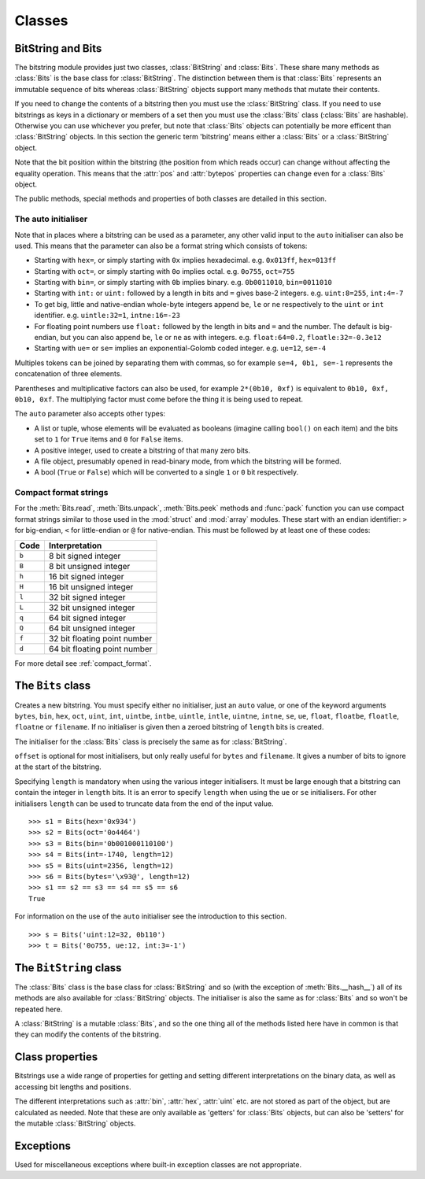 Classes
=======

BitString and Bits
------------------

The bitstring module provides just two classes, :class:`BitString` and :class:`Bits`. These share many methods as :class:`Bits` is the base class for :class:`BitString`. The distinction between them is that :class:`Bits` represents an immutable sequence of bits whereas :class:`BitString` objects support many methods that mutate their contents.

If you need to change the contents of a bitstring then you must use the :class:`BitString` class. If you need to use bitstrings as keys in a dictionary or members of a set then you must use the :class:`Bits` class (:class:`Bits` are hashable). Otherwise you can use whichever you prefer, but note that :class:`Bits` objects can potentially be more efficent than :class:`BitString` objects. In this section the generic term 'bitstring' means either a :class:`Bits` or a :class:`BitString` object.

Note that the bit position within the bitstring (the position from which reads occur) can change without affecting the equality operation. This means that the :attr:`pos` and :attr:`bytepos` properties can change even for a :class:`Bits` object.

The public methods, special methods and properties of both classes are detailed in this section.

The auto initialiser
^^^^^^^^^^^^^^^^^^^^

Note that in places where a bitstring can be used as a parameter, any other valid input to the ``auto`` initialiser can also be used. This means that the parameter can also be a format string which consists of tokens:

* Starting with ``hex=``, or simply starting with ``0x`` implies hexadecimal. e.g. ``0x013ff``, ``hex=013ff``

* Starting with ``oct=``, or simply starting with ``0o`` implies octal. e.g. ``0o755``, ``oct=755``

* Starting with ``bin=``, or simply starting with ``0b`` implies binary. e.g. ``0b0011010``, ``bin=0011010``

* Starting with ``int:`` or ``uint:`` followed by a length in bits and ``=`` gives base-2 integers. e.g. ``uint:8=255``, ``int:4=-7``

* To get big, little and native-endian whole-byte integers append ``be``, ``le`` or ``ne`` respectively to the ``uint`` or ``int`` identifier. e.g. ``uintle:32=1``, ``intne:16=-23``

* For floating point numbers use ``float:`` followed by the length in bits and ``=`` and the number. The default is big-endian, but you can also append ``be``, ``le`` or ``ne`` as with integers. e.g. ``float:64=0.2``, ``floatle:32=-0.3e12``

* Starting with ``ue=`` or ``se=`` implies an exponential-Golomb coded integer. e.g. ``ue=12``, ``se=-4``

Multiples tokens can be joined by separating them with commas, so for example ``se=4, 0b1, se=-1`` represents the concatenation of three elements.

Parentheses and multiplicative factors can also be used, for example ``2*(0b10, 0xf)`` is equivalent to ``0b10, 0xf, 0b10, 0xf``. The multiplying factor must come before the thing it is being used to repeat.

The ``auto`` parameter also accepts other types:

* A list or tuple, whose elements will be evaluated as booleans (imagine calling ``bool()`` on each item) and the bits set to ``1`` for ``True`` items and ``0`` for ``False`` items.
* A positive integer, used to create a bitstring of that many zero bits.
* A file object, presumably opened in read-binary mode, from which the bitstring will be formed.
* A bool (``True`` or ``False``) which will be converted to a single ``1`` or ``0`` bit respectively.



Compact format strings
^^^^^^^^^^^^^^^^^^^^^^

For the :meth:`Bits.read`, :meth:`Bits.unpack`, :meth:`Bits.peek` methods and :func:`pack` function you can use compact format strings similar to those used in the :mod:`struct` and :mod:`array` modules. These start with an endian identifier: ``>`` for big-endian, ``<`` for little-endian or ``@`` for native-endian. This must be followed by at least one of these codes:

+------+------------------------------------+
|Code  |      Interpretation                |
+======+====================================+
|``b`` |      8 bit signed integer          |
+------+------------------------------------+
|``B`` |      8 bit unsigned integer        |
+------+------------------------------------+
|``h`` |      16 bit signed integer         |
+------+------------------------------------+
|``H`` |      16 bit unsigned integer	    |
+------+------------------------------------+
|``l`` |      32 bit signed integer         |
+------+------------------------------------+
|``L`` |      32 bit unsigned integer	    |
+------+------------------------------------+
|``q`` |      64 bit signed integer         |
+------+------------------------------------+
|``Q`` |      64 bit unsigned integer       |
+------+------------------------------------+
|``f`` |      32 bit floating point number  |
+------+------------------------------------+
|``d`` |      64 bit floating point number  |
+------+------------------------------------+

For more detail see :ref:`compact_format`.

The ``Bits`` class
------------------

.. class:: Bits([auto, length, offset, **kwargs])

    Creates a new bitstring. You must specify either no initialiser, just an ``auto`` value, or one of the keyword arguments ``bytes``, ``bin``, ``hex``, ``oct``, ``uint``, ``int``, ``uintbe``, ``intbe``, ``uintle``, ``intle``, ``uintne``, ``intne``, ``se``, ``ue``, ``float``, ``floatbe``, ``floatle``, ``floatne`` or ``filename``. If no initialiser is given then a zeroed bitstring of ``length`` bits is created.

    The initialiser for the :class:`Bits` class is precisely the same as for :class:`BitString`.

    ``offset`` is optional for most initialisers, but only really useful for ``bytes`` and ``filename``. It gives a number of bits to ignore at the start of the bitstring.

    Specifying ``length`` is mandatory when using the various integer initialisers. It must be large enough that a bitstring can contain the integer in ``length`` bits. It is an error to specify ``length`` when using the ``ue`` or ``se`` initialisers. For other initialisers ``length`` can be used to truncate data from the end of the input value. ::

     >>> s1 = Bits(hex='0x934')
     >>> s2 = Bits(oct='0o4464')
     >>> s3 = Bits(bin='0b001000110100')
     >>> s4 = Bits(int=-1740, length=12)
     >>> s5 = Bits(uint=2356, length=12)
     >>> s6 = Bits(bytes='\x93@', length=12)
     >>> s1 == s2 == s3 == s4 == s5 == s6
     True

    For information on the use of the ``auto`` initialiser see the introduction to this section. ::

     >>> s = Bits('uint:12=32, 0b110')
     >>> t = Bits('0o755, ue:12, int:3=-1') 

    .. method:: allset(pos)

       Returns ``True`` if one or many bits are all set to ``1``, otherwise returns ``False``.

       *pos* can be either a single bit position or an iterable of bit positions. Negative numbers are treated in the same way as slice indices and it will raise an :exc:`IndexError` if ``pos < -s.len`` or ``pos > s.len``

       See also :meth:`Bits.allunset`.

    .. method:: allunset(pos)

       Returns ``True`` if one or many bits are all set to ``0``, otherwise returns ``False``.

       *pos* can be either a single bit position or an iterable of bit positions. Negative numbers are treated in the same way as    slice indices and it will raise an :exc:`IndexError` if ``pos < -s.len`` or ``pos > s.len``

       See also :meth:`Bits.allset`.

    .. method:: anyset(pos)

       Returns ``True`` if any of one or many bits are set to ``1``, otherwise returns ``False``.

       *pos* can be either a single bit position or an iterable of bit positions. Negative numbers are treated in the same way as slice indices and it will raise an :exc:`IndexError` if ``pos < -s.len`` or ``pos > s.len``

       See also :meth:`Bits.anyunset`.

    .. method:: anyunset(pos)

       Returns ``True`` if any of one or many bits are set to ``0``, otherwise returns ``False``.

       *pos* can be either a single bit position or an iterable of bit positions. Negative numbers are treated in the same way as slice indices and it will raise an :exc:`IndexError` if ``pos < -s.len`` or ``pos > s.len``

       See also :meth:`Bits.anyset`.

    .. method:: bytealign()

       Aligns to the start of the next byte (so that :attr:`pos` is a multiple of 8) and returns the number of bits skipped.

       If the current position is already byte aligned then it is unchanged. ::

         >>> s = Bits('0xabcdef')
         >>> s.pos += 3
         >>> s.bytealign()
         5
         >>> s.pos
         8

    .. method:: cut(bits[, start, end, count])

        Returns a generator for slices of the bitstring of length *bits*.

        At most *count* items are returned and the range is given by the slice *[start:end]*, which defaults to the whole bitstring. ::

         >>> s = BitString('0x1234')
         >>> for nibble in s.cut(4):
         ...     s.prepend(nibble)
         >>> print(s)
         0x43211234


    .. method:: endswith(bs[, start, end])

        Returns ``True`` if the bitstring ends with the sub-string *bs*, otherwise returns ``False``.

        A slice can be given using the *start* and *end* bit positions and defaults to the whole bitstring. ::

         >>> s = Bits('0x35e22')
         >>> s.endswith('0b10, 0x22')
         True
         >>> s.endswith('0x22', start=13)
         False

    .. method:: find(bs[, start, end, bytealigned=False])

        Searches for *bs* in the current bitstring and sets :attr:`pos` to the start of *bs* and returns ``True`` if found, otherwise it returns ``False``.

        If *bytealigned* is ``True`` then it will look for *bs* only at byte aligned positions (which is generally much faster than searching for it in every possible bit position). *start* and *end* give the search range and default to the whole bitstring. ::

         >>> s = Bits('0x0023122')
         >>> s.find('0b000100', bytealigned=True)
         True
         >>> s.pos
         16

    .. method:: findall(bs[, start, end, count, bytealigned=False])

        Searches for all occurrences of *bs* (even overlapping ones) and returns a generator of their bit positions.

        If *bytealigned* is ``True`` then *bs* will only be looked for at byte aligned positions. *start* and *end* optionally define a search range and default to the whole bitstring.

        The *count* paramater limits the number of items that will be found - the default is to find all occurences. ::

         >>> s = Bits('0xab220101')*5
         >>> list(s.findall('0x22', bytealigned=True))
         [8, 40, 72, 104, 136]

    .. method:: join(sequence)

        Returns the concatenation of the bitstrings in the iterable *sequence* joined with ``self`` as a separator. ::

         >>> s = Bits().join(['0x0001ee', 'uint:24=13', '0b0111'])
         >>> print(s)
         0x0001ee00000d7
         
         >>> s = Bits('0b1').join(['0b0']*5)
         >>> print(s.bin)
         0b010101010

    .. method:: peek(format)

        Reads from the current bit position :attr:`pos` in the bitstring according to the *format* string and returns result.

        The bit position is unchanged.

        For information on the format string see the entry for the :meth:`Bits.read` method.

    .. method:: peeklist(*format, **kwargs)

        Reads from current bit position :attr:`pos` in the bitstring according to the *format* string(s) and returns a list of results.

        A dictionary or keyword arguments can also be provided. These will replace length identifiers in the format string. The position is not advanced to after the read items.

        See the entries for :meth:`Bits.read` and :meth:`Bits.readlist` for more information.

    .. method:: peekbit()

        Returns the next bit in the current bitstring as a new bitstring but does not advance the position. 

    .. method:: peekbits(bits)

        Returns the next *bits* bits of the current bitstring as a new bitstring but does not advance the position. ::

         >>> s = Bits('0xf01')
         >>> s.pos = 4
         >>> s.peekbits(4)
         Bits('0x0')
         >>> s.peekbits(8)
         Bits('0x01')

    .. method:: peekbitlist(*bits)

        Reads multiple *bits* from the current position and returns a list of bitstring objects, but does not advance the position. ::

         >>> s = Bits('0xf01')
         >>> for bs in s.peekbits(2, 2, 8):
         ...     print(bs)
         0b11
         0b11
         0x01
         >>> s.pos
         0 

    .. method:: peekbyte()

        Returns the next byte of the current bitstring as a new bitstring but does not advance the position. 

    .. method:: peekbytes(*bytes)

        Returns the next *bytes* bytes of the current bitstring as a new bitstring but does not advance the position.

        If multiple bytes are specified then a list of bitstring objects is returned.

    .. method:: peekbytelist(*bytes)

        Reads multiple *bytes* from the current position and returns a list of bitstring objects, but does not advance the position. ::

         >>> s = Bits('0x34eedd')
         >>> print(s.peekbytelist(1, 2))
         [Bits('0x34'), Bits('0xeedd')]

    .. method:: read(format)

        Reads from current bit position :attr:`pos` in the bitstring according the the format string and returns a single result. If not enough bits are available then all bits to the end of the bitstring will be used.

        *format* is a token string that describe how to interpret the next bits in the bitstring. The tokens are:

        ==============   ===============================================
        ``int:n``        ``n`` bits as a signed integer.
        ``uint:n``       ``n`` bits as an unsigned integer.
        ``float:n``      ``n`` bits as a floating point number.
        ``intbe:n``      ``n`` bits as a big-endian signed integer.
        ``uintbe:n``     ``n`` bits as a big-endian unsigned integer.
        ``floatbe:n``    ``n`` bits as a big-endian float.
        ``intle:n``      ``n`` bits as a little-endian signed int.
        ``uintle:n``     ``n`` bits as a little-endian unsigned int.
        ``floatle:n``    ``n`` bits as a little-endian float.
        ``intne:n``      ``n`` bits as a native-endian signed int.
        ``uintne:n``     ``n`` bits as a native-endian unsigned int.
        ``floatne:n``    ``n`` bits as a native-endian float.
        ``hex:n``        ``n`` bits as a hexadecimal string.
        ``oct:n``        ``n`` bits as an octal string.
        ``bin:n``        ``n`` bits as a binary string.
        ``ue``           next bits as an unsigned exp-Golomb.
        ``se``           next bits as a signed exp-Golomb.
        ``bits:n``       ``n`` bits as a new bitstring.
        ``bytes:n``      ``n`` bytes as ``bytes`` object.
        ==============   ===============================================

        For example::

         >>> s = Bits('0x23ef55302')
         >>> s.read('hex12')
         '0x23e'
         >>> s.read('bin:4')
         '0b1111'
         >>> s.read('uint:5')
         10
         >>> s.read('bits:4')
         Bits('0xa')

        The :meth:`Bits.read` method is useful for reading exponential-Golomb codes, which can't be read easily by :meth:`Bits.readbits` as their lengths aren't know beforehand. ::

         >>> s = Bits('se=-9, ue=4')
         >>> s.read('se')
         -9
         >>> s.read('ue')
         4

    .. method:: readlist(*format, **kwargs)

        Reads from current bit position :attr:`pos` in the bitstring according to the *format* string(s) and returns a list of results. If not enough bits are available then all bits to the end of the bitstring will be used.

        A dictionary or keyword arguments can also be provided. These will replace length identifiers in the format string. The position is advanced to after the read items.

        See the entry for :meth:`Bits.read` for information on the format strings.

        For multiple items you can separate using commas or given multiple parameters::

         >>> s = Bits('0x43fe01ff21')
         >>> s.readlist('hex:8, uint:6')
         ['0x43', 63]
         >>> s.readlist('bin:3', 'intle:16')
         ['0b100', -509]
         >>> s.pos = 0
         >>> s.readlist('hex:b, uint:d', b=8, d=6)
         ['0x43', 63]

    .. method:: readbit()

        Returns the next bit of the current bitstring as a new bitstring and advances the position. 

    .. method:: readbits(bits)

        Returns the next *bits* bits of the current bitstring as a new bitstring and advances the position. ::

         >>> s = Bits('0x0001e2')
         >>> s.readbits(16)
         Bits('0x0001')
         >>> s.readbits(3).bin
         '0b111'

    .. method:: readbitlist(*bits)

        Reads multiple *bits* from the current bitstring and returns a list of bitstring objects.
        The position is advanced to after the read items. ::

         >>> s = Bits('0x0001e2')
         >>> s.readbitlist(16, 3)
         [Bits('0x0001'), Bits('0b111')]
         >>> s.readbitlist(1)
         [Bits('0b0')]

    .. method:: readbyte()

        Returns the next byte of the current bitstring as a new bitstring and advances the position. 

    .. method:: readbytes(bytes)

        Returns the next *bytes* bytes of the current bitstring as a new bitstring and advances the position.

    .. method:: readbytelist(*bytes)

        Reads multiple bytes from the current bitstring and returns a list of bitstring objects.

        The position is advanced to after the read items.

    .. method:: rfind(bs[, start, end, bytealigned=False])

        Searches backwards for *bs* in the current bitstring and returns ``True`` if found, otherwise returns ``False``.

        If *bytealigned* is ``True`` then it will look for *bs* only at byte aligned positions. *start* and *end* give the search range and default to ``0`` and :attr:`len` respectively.

        Note that as it's a reverse search it will start at *end* and finish at *start*. ::

         >>> s = Bits('0o031544')
         >>> s.rfind('0b100')
         True
         >>> s.pos
         15
         >>> s.rfind('0b100', end=17)
         True
         >>> s.pos
         12

    .. method:: split(delimiter[, start, end, count, bytealigned=False])

        Splits the bitstring into sections that start with *delimiter*. Returns a generator for bitstring objects.

        The first item generated is always the bits before the first occurrence of delimiter (even if empty). A slice can be optionally specified with *start* and *end*, while *count* specifies the maximum number of items generated.

        If *bytealigned* is ``True`` then the delimiter will only be found if it starts at a byte aligned position. ::

         >>> s = Bits('0x42423')
         >>> [bs.bin for bs in s.split('0x4')]
         ['', '0b01000', '0b01001000', '0b0100011']

    .. method:: startswith(bs[, start, end])

        Returns ``True`` if the bitstring starts with the sub-string *bs*, otherwise returns ``False``.

        A slice can be given using the *start* and *end* bit positions and defaults to the whole bitstring.

    .. method:: tobytes()

        Returns the bitstring as a ``bytes`` object (equivalent to a ``str`` in Python 2.6).

        The returned value will be padded at the end with between zero and seven ``0`` bits to make it byte aligned.

        The :meth:`Bits.tobytes` method can also be used to output your bitstring to a file - just open a file in binary write mode and write the function's output. ::

         >>> s = Bits(bytes='hello')
         >>> s += '0b01'
         >>> s.tobytes()
         'hello@'

    .. method:: tofile(f)

        Writes the bitstring to the file object *f*, which should have been opened in binary write mode.

        The data written will be padded at the end with between zero and seven ``0`` bits to make it byte aligned. ::

         >>> f = open('newfile', 'wb')
         >>> Bits('0x1234').tofile(f)

    .. method:: unpack(*format, **kwargs)

        Interprets the whole bitstring according to the *format* string(s) and returns a list of bitstring objects.
        
        A dictionary or keyword arguments can also be provided. These will replace length identifiers in the format string.

        *format* is one or more strings with comma separated tokens that describe how to interpret the next bits in the bitstring. See the entry for :meth:`Bits.read` for details. ::

         >>> s = Bits('int:4=-1, 0b1110')
         >>> i, b = s.unpack('int:4, bin')

        If a token doesn't supply a length (as with ``bin`` above) then it will try to consume the rest of the bitstring. Only one such token is allowed.
    
    .. method:: __add__(bs)
    .. method:: __radd__(bs)

        ``s1 + s2``

        Concatenate two bitstring objects and return the result. Either bitstring can be 'auto' initialised. ::

         s = Bits(ue=132) + '0xff'
         s2 = '0b101' + s 

    .. method:: __and__(bs)
    .. method:: __rand__(bs)

        ``s1 & s2``

        Returns the bit-wise AND between two bitstrings, which must have the same length otherwise a :exc:`ValueError` is raised. ::

         >>> print(Bits('0x33') & '0x0f')
         0x03

    .. method:: __contains__(bs)

        ``bs in s``

        Returns ``True`` if *bs* can be found in the bitstring, otherwise returns ``False``.

        Equivalent to using :meth:`Bits.find`, except that :attr:`pos` will not be changed so you don't know where it was found. ::

         >>> '0b11' in Bits('0x06')
         True
         >>> '0b111' in Bits('0x06')
         False

    .. method:: __copy__()

        ``s2 = copy.copy(s1)``

        This allows the :mod:`copy` module to correctly copy bitstrings. Other equivalent methods are to initialise a new bitstring with the old one or to take a complete slice. ::

         >>> import copy
         >>> s = Bits('0o775')
         >>> s_copy1 = copy.copy(s)
         >>> s_copy2 = Bits(s)
         >>> s_copy3 = s[:]
         >>> s == s_copy1 == s_copy2 == s_copy3
         True

    .. method:: __eq__(bs)

        ``s1 == s2``

        Compares two bitstring objects for equality, returning ``True`` if they have the same binary representation, otherwise returning ``False``. ::

         >>> Bits('0o7777') == '0xfff'
         True
         >>> a = Bits(uint=13, length=8)
         >>> b = Bits(uint=13, length=10)
         >>> a == b
         False

    .. method:: __getitem__(key)

        ``s[start:end:step]``

        Returns a slice of the bitstring.

        The usual slice behaviour applies except that the step parameter gives a multiplicative factor for ``start`` and ``end`` (i.e. the bits 'stepped over' are included in the slice). ::

         >>> s = Bits('0x0123456')
         >>> s[0:4]
         Bits('0x1')
         >>> s[0:3:8]
         Bits('0x012345')

    .. method:: __hash__()
    
        ``hash(s)``
        
        Returns an integer hash of the :class:`Bits`.
        
        This method is not available for the :class:`BitString` class, as only immutable objects should be hashed. You typically won't need to call it directly, instead it is used for dictionary keys and in sets.
         
    .. method:: __invert__()

        ``~s``

        Returns the bitstring with every bit inverted, that is all zeros replaced with ones, and all ones replaced with zeros.

        If the bitstring is empty then a :exc:`Error` will be raised. ::

         >>> s = Bits(‘0b1110010’)
         >>> print(~s)
         0b0001101
         >>> print(~s & s)
         0b0000000

    .. method:: __len__()

        ``len(s)``

        Returns the length of the bitstring in bits if it is less than ``sys.maxsize``, otherwise raises :exc:`OverflowError`.

        It's recommended that you use the :attr:`len` property rather than the :func:`len` function because of the function's behaviour for large bitstring objects, although calling the special function directly will always work. ::

         >>> s = Bits(filename='11GB.mkv')
         >>> s.len
         93944160032
         >>> len(s)
         OverflowError: long int too large to convert to int
         >>> s.__len__()
         93944160032

    .. method:: __lshift__(n)

        ``s << n``

        Returns the bitstring with its bits shifted *n* places to the left. The *n* right-most bits will become zeros. ::

         >>> s = Bits('0xff') 
         >>> s << 4
         Bits('0xf0')

    .. method:: __mul__(n)
    .. method:: __rmul__(n)

        ``s * n / n * s``

        Return bitstring consisting of *n* concatenations of another. ::

         >>> a = Bits('0x34')
         >>> b = a*5
         >>> print(b)
         0x3434343434

    .. method:: __ne__(bs)

        ``s1 != s2``

        Compares two bitstring objects for inequality, returning ``False`` if they have the same binary representation, otherwise returning ``True``. 

    .. method:: __or__(bs)
    .. method:: __ror__(bs)

        ``s1 | s2``

        Returns the bit-wise OR between two bitstring, which must have the same length otherwise a :exc:`ValueError` is raised. ::

         >>> print(Bits('0x33') | '0x0f')
         0x3f

    .. method:: __repr__()

        ``repr(s)``

        A representation of the bitstring that could be used to create it (which will often not be the form used to create it). 

        If the result is too long then it will be truncated with ``...`` and the length of the whole will be given. ::

         >>> Bits(‘0b11100011’)
         Bits(‘0xe3’)

    .. method:: __rshift__(n)

        ``s >> n``

        Returns the bitstring with its bits shifted *n* places to the right. The *n* left-most bits will become zeros. ::

         >>> s = Bits(‘0xff’)
         >>> s >> 4
         Bits(‘0x0f’)

    .. method:: __str__()

        ``print(s)``

        Used to print a representation of of the bitstring, trying to be as brief as possible.

        If the bitstring is a multiple of 4 bits long then hex will be used, otherwise either binary or a mix of hex and binary will be used. Very long strings will be truncated with ``...``. ::

         >>> s = Bits('0b1')*7
         >>> print(s)
         0b1111111 
         >>> print(s + '0b1')
         0xff

    .. method:: __xor__(bs)
    .. method:: __rxor__(bs)

        ``s1 ^ s2``

        Returns the bit-wise XOR between two bitstrings, which must have the same length otherwise a :exc:`ValueError` is raised. ::

         >>> print(Bits('0x33') ^ '0x0f')
         0x3c


The ``BitString`` class
-----------------------

.. class:: BitString

    The :class:`Bits` class is the base class for :class:`BitString` and so (with the exception of :meth:`Bits.__hash__`) all of its methods are also available for :class:`BitString` objects. The initialiser is also the same as for :class:`Bits` and so won't be repeated here.

    A :class:`BitString` is a mutable :class:`Bits`, and so the one thing all of the methods listed here have in common is that  they can modify the contents of the bitstring.

    .. method:: append(bs)

       Join a :class:`BitString` to the end of the current :class:`BitString`. ::

        >>> s = BitString('0xbad')
        >>> s.append('0xf00d')
        >>> s
        BitString('0xbadf00d')

    .. method:: byteswap(format[, start, end, repeat=True])
    
       Change the endianness of the :class:`BitString` in-place according to the *format*. Return the number of swaps done.
       
       The *format* can be an integer, an iterable of integers or a compact format string similar to those used in :func:`pack` (described in :ref:`compact_format`). It gives a pattern of byte sizes to use to swap the endianness of the :class:`BitString`. Note that if you use a compact format string then the endianness identifier (``<``, ``>`` or ``@``) is not needed, and if present it will be ignored.
       
       *start* and *end* optionally give a slice to apply the transformation to (it defaults to the whole :class:`BitString`). If *repeat* is ``True`` then the byte swapping pattern given by the *format* is repeated in its entirety as many times as possible.
       
        >>> s = BitString('0x00112233445566')
        >>> s.byteswap(2)
        3
        >>> s
        BitString('0x11003322554466')
        >>> s.byteswap('h')
        3
        >>> s
        BitString('0x00112233445566')
        >>> s.byteswap([2, 5])
        1
        >>> s
        BitString('0x11006655443322')
        
    .. method:: insert(bs[, pos])

        Inserts *bs* at *pos*. After insertion the property :attr:`pos` will be immediately after the inserted bitstring.

        The default for *pos* is the current position. ::

         >>> s = BitString('0xccee')
         >>> s.insert('0xd', 8)
         >>> s
         BitString('0xccdee')
         >>> s.insert('0x00')
         >>> s
         BitString('0xccd00ee')

    .. method:: invert(pos)
    
        Inverts one or many bits from ``1`` to ``0`` or vice versa. *pos* can be either a single bit position or an iterable of bit positions. Negative numbers are treated in the same way as slice indices and it will raise :exc:`IndexError` if ``pos < -s.len`` or ``pos > s.len``.

    .. method:: overwrite(bs[, pos])

        Replaces the contents of the current :class:`BitString` with *bs* at *pos*. After overwriting :attr:`pos` will be immediately after the overwritten section.

        The default for *pos* is the current position. ::

         >>> s = BitString(length=10)
         >>> s.overwrite('0b111', 3)
         >>> s
         BitString('0b0001110000')
         >>> s.pos
         6

    .. method:: prepend(bs)

        Inserts *bs* at the beginning of the current :class:`BitString`. ::

         >>> s = BitString('0b0')
         >>> s.prepend('0xf')
         >>> s
         BitString('0b11110')

    .. method:: replace(old, new[, start, end, count, bytealigned=False])

        Finds occurrences of *old* and replaces them with *new*. Returns the number of replacements made.

        If *bytealigned* is ``True`` then replacements will only be made on byte boundaries. *start* and *end* give the search range and default to ``0`` and :attr:`len` respectively. If *count* is specified then no more than this many replacements will be made. ::

         >>> s = BitString('0b0011001')
         >>> s.replace('0b1', '0xf')
         3
         >>> print(s.bin)
         0b0011111111001111
         >>> s.replace('0b1', '', count=6)
         6
         >>> print(s.bin)
         0b0011001111

    .. method:: reverse([start, end])

        Reverses bits in the :class:`BitString` in-place.

        *start* and *end* give the range and default to ``0`` and :attr:`len` respectively. ::

         >>> a = BitString('0b10111')
         >>> a.reversebits()
         >>> a.bin
         '0b11101'

    .. method:: reversebytes([start, end])

        Reverses bytes in the :class:`BitString` in-place.

        *start* and *end* give the range and default to ``0`` and :attr:`len` respectively. Note that *start* and *end* are specified in bits so if ``end - start`` is not a multiple of 8 then a :exc:`Error` is raised.

        Can be used to change the endianness of the :class:`BitString`. ::

         >>> s = BitString('uintle:32=1234')
         >>> s.reversebytes()
         >>> print(s.uintbe)
         1234

    .. method:: rol(bits[, start, end])

        Rotates the contents of the :class:`BitString` in-place by *bits* bits to the left.

        *start* and *end* define the slice to use and default to ``0`` and :attr:`len` respectively.
        
        Raises :exc:`ValueError` if ``bits < 0``. ::

         >>> s = BitString('0b01000001')
         >>> s.rol(2)
         >>> s.bin
         '0b00000101'

    .. method:: ror(bits[, start, end])

        Rotates the contents of the :class:`BitString` in-place by *bits* bits to the right.

        *start* and *end* define the slice to use and default to ``0`` and :attr:`len` respectively.
        
        Raises :exc:`ValueError` if ``bits < 0``.

    .. method:: set(pos)

        Sets one or many bits to ``1``. *pos* can be either a single bit position or an iterable of bit positions. Negative numbers are treated in the same way as slice indices and it will raise :exc:`IndexError` if ``pos < -s.len`` or ``pos > s.len``.

        Using ``s.set(x)`` is considerably more efficent than other equivalent methods such as ``s[x] = 1``, ``s[x] = "0b1"`` or ``s.overwrite('0b1', x)``.

        See also :meth:`BitString.unset`. ::

         >>> s = BitString('0x0000')
         >>> s.set(-1)
         >>> print(s)
         0x0001
         >>> s.set((0, 4, 5, 7, 9))
         >>> s.bin
         '0b1000110101000001'


    .. method:: unset(pos)

        Sets one or many bits to ``0``. *pos* can be either a single bit position or an iterable of bit positions. Negative numbers are treated in the same way as slice indices and it will raise :exc:`IndexError` if ``pos < -s.len`` or ``pos > s.len``.

        Using ``s.unset(x)`` is considerably more efficent than other equivalent methods such as ``s[x] = 0``, ``s[x] = "0b0"`` or ``s.overwrite('0b0', x)``.

        See also :meth:`BitString.set`.

    .. method:: __delitem__(key)

        ``del s[start:end:step]``

        Deletes the slice specified.

        After deletion :attr:`pos` will be at the deleted slice's position.
        
    .. method:: __iadd__(bs)

        ``s1 += s2``

        Return the result of appending *bs* to the current bitstring.
        
        Note that for :class:`BitString` objects this will be an in-place change, whereas for :class:`Bits` objects using ``+=`` will not call this method - instead a new object will be created (it is equivalent to a copy and an :meth:`Bits.__add__`). ::

         >>> s = BitString(ue=423)
         >>> s += BitString(ue=12)
         >>> s.read('ue')
         423
         >>> s.read('ue')
         12
         
    .. method:: __setitem__(key, value)

        ``s1[start:end:step] = s2``

        Replaces the slice specified with a new value. ::

         >>> s = BitString('0x00112233')
         >>> s[1:2:8] = '0xfff'
         >>> print(s)
         0x00fff2233
         >>> s[-12:] = '0xc'
         >>> print(s)
         0x00fff2c



Class properties
----------------

Bitstrings use a wide range of properties for getting and setting different interpretations on the binary data, as well as accessing bit lengths and positions.

The different interpretations such as :attr:`bin`, :attr:`hex`, :attr:`uint` etc. are not stored as part of the object, but are calculated as needed. Note that these are only available as 'getters' for :class:`Bits` objects, but can also be 'setters' for the mutable :class:`BitString` objects.

.. attribute:: bin

    Property for the representation of the bitstring as a binary string starting with ``0b``.

    When used as a getter, the returned value is always calculated - the value is never cached. For :class:`BitString` objects it can also be used as a setter, in which case the length of the :class:`BitString` will be adjusted to fit its new contents. ::

     if s.bin == '0b001':
         s.bin = '0b1111'
     # Equivalent to s.append('0b1'), only for BitStrings, not Bits.
     s.bin += '1'

.. attribute:: bytepos

    Property for setting and getting the current byte position in the bitstring.
    When used as a getter will raise a :exc:`Error` if the current position in not byte aligned.

.. attribute:: bytes

    Property representing the underlying byte data that contains the bitstring.

    For :class:`BitString` objects it can also be set using an ordinary Python string - the length will be adjusted to contain the data.

    When used as a getter the bitstring must be a whole number of byte long or a :exc:`ValueError` will be raised.

    An alternative is to use the :meth:`tobytes` method, which will pad with between zero and seven ``0`` bits to make it byte aligned if needed. ::

     >>> s = BitString(bytes='\x12\xff\x30')
     >>> s.bytes
     '\x12\xff0'
     >>> s.hex = '0x12345678'
     >>> s.bytes
     '\x124Vx'

.. attribute:: hex

    Property representing the hexadecimal value of the bitstring.

    When used as a getter the value will be preceded by ``0x``, which is optional when setting the value of a :class:`BitString`. If the bitstring is not a multiple of four bits long then getting its hex value will raise a :exc:`ValueError`. ::

     >>> s = BitString(bin='1111 0000')
     >>> s.hex
     '0xf0'
     >>> s.hex = 'abcdef'
     >>> s.hex
     '0xabcdef'

.. attribute:: int

    Property for the signed two’s complement integer representation of the bitstring.

    When used on a :class:`BitString` as a setter the value must fit into the current length of the :class:`BitString`, else a :exc:`ValueError` will be raised. ::

     >>> s = BitString('0xf3')
     >>> s.int
     -13
     >>> s.int = 1232
     ValueError: int 1232 is too large for a BitString of length 8.

.. attribute:: intbe

    Property for the byte-wise big-endian signed two's complement integer representation of the bitstring.

    Only valid for whole-byte bitstrings, in which case it is equal to ``s.int``, otherwise a :exc:`ValueError` is raised.

    When used as a setter the value must fit into the current length of the :class:`BitString`, else a :exc:`ValueError` will be raised.

.. attribute:: intle

    Property for the byte-wise little-endian signed two's complement integer representation of the bitstring.

    Only valid for whole-byte bitstring, in which case it is equal to ``s[::-8].int``, i.e. the integer representation of the byte-reversed bitstring.

    When used as a setter the value must fit into the current length of the :class:`BitString`, else a :exc:`ValueError` will be raised.

.. attribute:: intne

    Property for the byte-wise native-endian signed two's complement integer representation of the bitstring.

    Only valid for whole-byte bitstrings, and will equal either the big-endian or the little-endian integer representation depending on the platform being used.

    When used as a setter the value must fit into the current length of the :class:`BitString`, else a :exc:`ValueError` will be raised.

.. attribute:: float
.. attribute:: floatbe

    Property for the floating point representation of the bitstring.

    The bitstring must be either 32 or 64 bits long to support the floating point interpretations, otherwise a :exc:`ValueError` will be raised.

    If the underlying floating point methods on your machine are not IEEE 754 compliant then using the float interpretations is undefined (this is unlikely unless you're on some very unusual hardware).

    The :attr:`float` property is bit-wise big-endian, which as all floats must be whole-byte is exactly equivalent to the byte-wise big-endian :attr:`floatbe`. 

.. attribute:: floatle

    Property for the byte-wise little-endian floating point representation of the bitstring.

.. attribute:: floatne

    Property for the byte-wise native-endian floating point representation of the bitstring.

.. attribute:: len
.. attribute:: length

    Read-only property that give the length of the bitstring in bits (:attr:`len` and :attr:`length` are equivalent).

    This is almost equivalent to using the ``len()`` built-in function, except that for large bitstrings ``len()`` may fail with an :exc:`OverflowError`, whereas the :attr:`len` property continues to work.

.. attribute:: oct

    Property for the octal representation of the bitstring.

    When used as a getter the value will be preceded by ``0o``, which is optional when setting the value of a :class:`BitString`. If the bitstring is not a multiple of three bits long then getting its octal value will raise a :exc:`ValueError`. ::

     >>> s = BitString('0b111101101')
     >>> s.oct
     '0o755'
     >>> s.oct = '01234567'
     >>> s.oct
     '0o01234567'

.. attribute:: pos
.. attribute:: bitpos

    Read and write property for setting and getting the current bit position in the bitstring. Can be set to any value from ``0`` to :attr:`len`.

    The :attr:`pos` and :attr:`bitpos` properties are exactly equivalent - you can use whichever you prefer. ::

     if s.pos < 100:
         s.pos += 10 

.. attribute:: se

    Property for the signed exponential-Golomb code representation of the bitstring.

    The property is set from an signed integer, and when used as a getter a :exc:`Error` will be raised if the bitstring is not a single code. ::

     >>> s = BitString(se=-40)
     >>> s.bin
     0b0000001010001
     >>> s += '0b1'
     >>> s.se
     Error: BitString is not a single exponential-Golomb code.

.. attribute:: ue

    Property for the unsigned exponential-Golomb code representation of the bitstring.

    The property is set from an unsigned integer, and when used as a getter a :exc:`Error` will be raised if the bitstring is not a single code.

.. attribute:: uint

    Property for the unsigned base-2 integer representation of the bitstring.

    When used as a setter the value must fit into the current length of the :class:`BitString`, else a :exc:`ValueError` will be raised.

.. attribute:: uintbe

    Property for the byte-wise big-endian unsigned base-2 integer representation of the bitstring.

    When used as a setter the value must fit into the current length of the :class:`BitString`, else a :exc:`ValueError` will be raised.

.. attribute:: uintle

    Property for the byte-wise little-endian unsigned base-2 integer representation of the bitstring.

    When used as a setter the value must fit into the current length of the :class:`BitString`, else a :exc:`ValueError` will be raised.

.. attribute:: uintne

    Property for the byte-wise native-endian unsigned base-2 integer representation of the bitstring.

    When used as a setter the value must fit into the current length of the :class:`BitString`, else a :exc:`ValueError` will be raised.


Exceptions
----------

.. exception:: Error

Used for miscellaneous exceptions where built-in exception classes are not appropriate.
